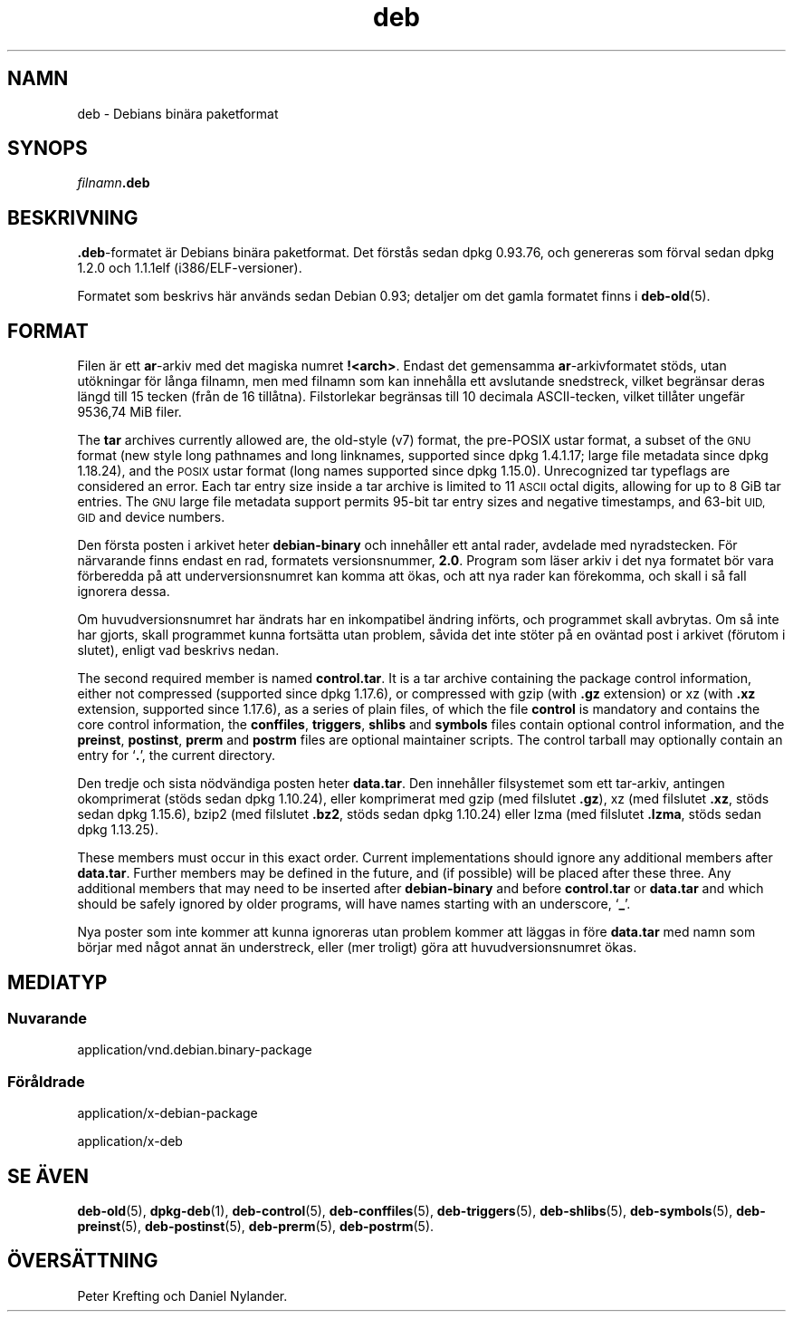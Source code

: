 .\" Automatically generated by Pod::Man 4.11 (Pod::Simple 3.35)
.\"
.\" Standard preamble:
.\" ========================================================================
.de Sp \" Vertical space (when we can't use .PP)
.if t .sp .5v
.if n .sp
..
.de Vb \" Begin verbatim text
.ft CW
.nf
.ne \\$1
..
.de Ve \" End verbatim text
.ft R
.fi
..
.\" Set up some character translations and predefined strings.  \*(-- will
.\" give an unbreakable dash, \*(PI will give pi, \*(L" will give a left
.\" double quote, and \*(R" will give a right double quote.  \*(C+ will
.\" give a nicer C++.  Capital omega is used to do unbreakable dashes and
.\" therefore won't be available.  \*(C` and \*(C' expand to `' in nroff,
.\" nothing in troff, for use with C<>.
.tr \(*W-
.ds C+ C\v'-.1v'\h'-1p'\s-2+\h'-1p'+\s0\v'.1v'\h'-1p'
.ie n \{\
.    ds -- \(*W-
.    ds PI pi
.    if (\n(.H=4u)&(1m=24u) .ds -- \(*W\h'-12u'\(*W\h'-12u'-\" diablo 10 pitch
.    if (\n(.H=4u)&(1m=20u) .ds -- \(*W\h'-12u'\(*W\h'-8u'-\"  diablo 12 pitch
.    ds L" ""
.    ds R" ""
.    ds C` ""
.    ds C' ""
'br\}
.el\{\
.    ds -- \|\(em\|
.    ds PI \(*p
.    ds L" ``
.    ds R" ''
.    ds C`
.    ds C'
'br\}
.\"
.\" Escape single quotes in literal strings from groff's Unicode transform.
.ie \n(.g .ds Aq \(aq
.el       .ds Aq '
.\"
.\" If the F register is >0, we'll generate index entries on stderr for
.\" titles (.TH), headers (.SH), subsections (.SS), items (.Ip), and index
.\" entries marked with X<> in POD.  Of course, you'll have to process the
.\" output yourself in some meaningful fashion.
.\"
.\" Avoid warning from groff about undefined register 'F'.
.de IX
..
.nr rF 0
.if \n(.g .if rF .nr rF 1
.if (\n(rF:(\n(.g==0)) \{\
.    if \nF \{\
.        de IX
.        tm Index:\\$1\t\\n%\t"\\$2"
..
.        if !\nF==2 \{\
.            nr % 0
.            nr F 2
.        \}
.    \}
.\}
.rr rF
.\" ========================================================================
.\"
.IX Title "deb 5"
.TH deb 5 "2020-08-02" "1.20.5" "dpkg suite"
.\" For nroff, turn off justification.  Always turn off hyphenation; it makes
.\" way too many mistakes in technical documents.
.if n .ad l
.nh
.SH "NAMN"
.IX Header "NAMN"
deb \- Debians bin\(:ara paketformat
.SH "SYNOPS"
.IX Header "SYNOPS"
\&\fIfilnamn\fR\fB.deb\fR
.SH "BESKRIVNING"
.IX Header "BESKRIVNING"
\&\fB.deb\fR\-formatet \(:ar Debians bin\(:ara paketformat. Det f\(:orst\(oas sedan dpkg
0.93.76, och genereras som f\(:orval sedan dpkg 1.2.0 och 1.1.1elf
(i386/ELF\-versioner).
.PP
Formatet som beskrivs h\(:ar anv\(:ands sedan Debian 0.93; detaljer om det gamla
formatet finns i \fBdeb-old\fR(5).
.SH "FORMAT"
.IX Header "FORMAT"
Filen \(:ar ett \fBar\fR\-arkiv med det magiska numret \fB!<arch>\fR. Endast
det gemensamma \fBar\fR\-arkivformatet st\(:ods, utan ut\(:okningar f\(:or l\(oanga filnamn,
men med filnamn som kan inneh\(oalla ett avslutande snedstreck, vilket
begr\(:ansar deras l\(:angd till 15 tecken (fr\(oan de 16 till\(oatna). Filstorlekar
begr\(:ansas till 10 decimala ASCII-tecken, vilket till\(oater ungef\(:ar 9536,74 MiB
filer.
.PP
The \fBtar\fR archives currently allowed are, the old-style (v7) format, the
pre-POSIX ustar format, a subset of the \s-1GNU\s0 format (new style long pathnames
and long linknames, supported since dpkg 1.4.1.17; large file metadata since
dpkg 1.18.24), and the \s-1POSIX\s0 ustar format (long names supported since dpkg
1.15.0).  Unrecognized tar typeflags are considered an error.  Each tar
entry size inside a tar archive is limited to 11 \s-1ASCII\s0 octal digits,
allowing for up to 8 GiB tar entries.  The \s-1GNU\s0 large file metadata support
permits 95\-bit tar entry sizes and negative timestamps, and 63\-bit \s-1UID, GID\s0
and device numbers.
.PP
Den f\(:orsta posten i arkivet heter \fBdebian-binary\fR och inneh\(oaller ett antal
rader, avdelade med nyradstecken. F\(:or n\(:arvarande finns endast en rad,
formatets versionsnummer, \fB2.0\fR. Program som l\(:aser arkiv i det nya formatet
b\(:or vara f\(:orberedda p\(oa att underversionsnumret kan komma att \(:okas, och att
nya rader kan f\(:orekomma, och skall i s\(oa fall ignorera dessa.
.PP
Om huvudversionsnumret har \(:andrats har en inkompatibel \(:andring inf\(:orts, och
programmet skall avbrytas. Om s\(oa inte har gjorts, skall programmet kunna
forts\(:atta utan problem, s\(oavida det inte st\(:oter p\(oa en ov\(:antad post i arkivet
(f\(:orutom i slutet), enligt vad beskrivs nedan.
.PP
The second required member is named \fBcontrol.tar\fR.  It is a tar archive
containing the package control information, either not compressed (supported
since dpkg 1.17.6), or compressed with gzip (with \fB.gz\fR extension) or xz
(with \fB.xz\fR extension, supported since 1.17.6), as a series of plain files,
of which the file \fBcontrol\fR is mandatory and contains the core control
information, the \fBconffiles\fR, \fBtriggers\fR, \fBshlibs\fR and \fBsymbols\fR files
contain optional control information, and the \fBpreinst\fR, \fBpostinst\fR,
\&\fBprerm\fR and \fBpostrm\fR files are optional maintainer scripts.  The control
tarball may optionally contain an entry for \(oq\fB.\fR\(cq, the current directory.
.PP
Den tredje och sista n\(:odv\(:andiga posten heter \fBdata.tar\fR. Den inneh\(oaller
filsystemet som ett tar-arkiv, antingen okomprimerat (st\(:ods sedan dpkg
1.10.24), eller komprimerat med gzip (med filslutet \fB.gz\fR), xz (med
filslutet \fB.xz\fR, st\(:ods sedan dpkg 1.15.6), bzip2 (med filslutet \fB.bz2\fR,
st\(:ods sedan dpkg 1.10.24) eller lzma (med filslutet \fB.lzma\fR, st\(:ods sedan
dpkg 1.13.25).
.PP
These members must occur in this exact order. Current implementations should
ignore any additional members after \fBdata.tar\fR.  Further members may be
defined in the future, and (if possible) will be placed after these
three. Any additional members that may need to be inserted after
\&\fBdebian-binary\fR and before \fBcontrol.tar\fR or \fBdata.tar\fR and which should
be safely ignored by older programs, will have names starting with an
underscore, \(oq\fB_\fR\(cq.
.PP
Nya poster som inte kommer att kunna ignoreras utan problem kommer att
l\(:aggas in f\(:ore \fBdata.tar\fR med namn som b\(:orjar med n\(oagot annat \(:an
understreck, eller (mer troligt) g\(:ora att huvudversionsnumret \(:okas.
.SH "MEDIATYP"
.IX Header "MEDIATYP"
.SS "Nuvarande"
.IX Subsection "Nuvarande"
application/vnd.debian.binary\-package
.SS "F\(:or\(oaldrade"
.IX Subsection "F\(:or\(oaldrade"
application/x\-debian\-package
.PP
application/x\-deb
.SH "SE \(:AVEN"
.IX Header "SE \(:AVEN"
\&\fBdeb-old\fR(5), \fBdpkg-deb\fR(1), \fBdeb-control\fR(5), \fBdeb-conffiles\fR(5),
\&\fBdeb-triggers\fR(5), \fBdeb-shlibs\fR(5), \fBdeb-symbols\fR(5), \fBdeb-preinst\fR(5),
\&\fBdeb-postinst\fR(5), \fBdeb-prerm\fR(5), \fBdeb-postrm\fR(5).
.SH "\(:OVERS\(:ATTNING"
.IX Header "\(:OVERS\(:ATTNING"
Peter Krefting och Daniel Nylander.

